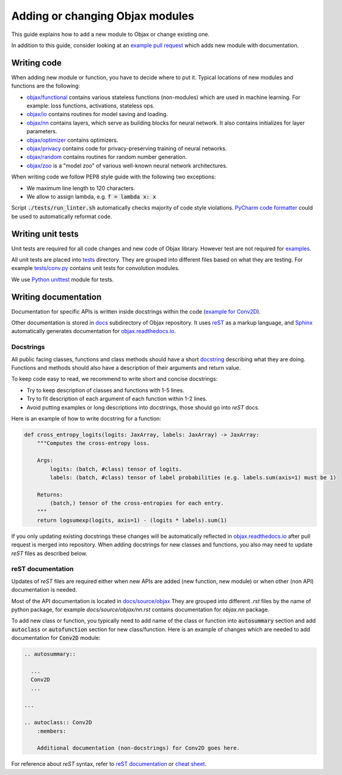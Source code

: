 Adding or changing Objax modules
================================

This guide explains how to add a new module to Objax or change existing one.

In addition to this guide, consider looking at an `example pull request <https://github.com/google/objax/pull/43/files>`_
which adds new module with documentation.

Writing code
------------

When adding new module or function, you have to decide where to put it.
Typical locations of new modules and functions are the following:

* `objax/functional <https://github.com/google/objax/tree/master/objax/functional>`_ contains
  various stateless functions (non-modules) which are used in machine learning.
  For example: loss functions, activations, stateless ops.
* `objax/io <https://github.com/google/objax/tree/master/objax/io>`_ contains routines for model saving and loading.
* `objax/nn <https://github.com/google/objax/tree/master/objax/nn>`_ contains layers,
  which serve as building blocks for neural network. It also contains initializes for layer parameters. 
* `objax/optimizer <https://github.com/google/objax/tree/master/objax/optimizer>`_ contains optimizers.
* `objax/privacy <https://github.com/google/objax/tree/master/objax/privacy>`_ contains code
  for privacy-preserving training of neural networks.
* `objax/random <https://github.com/google/objax/tree/master/objax/random>`_ contains routines
  for random number generation.
* `objax/zoo <https://github.com/google/objax/tree/master/objax/zoo>`_ is a "model zoo"
  of various well-known neural network architectures.

When writing code we follow PEP8 style guide with the following two exceptions:

* We maximum line length to 120 characters.
* We allow to assign lambda, e.g. :code:`f = lambda x: x`

Script :code:`./tests/run_linter.sh` automatically checks majority of code style violations.
`PyCharm code formatter <https://www.jetbrains.com/help/pycharm/command-line-formatter.html>`_
could be used to automatically reformat code.

Writing unit tests
------------------

Unit tests are required for all code changes and new code of Objax library.
However test are not required for `examples <https://github.com/google/objax/tree/master/examples>`_.

All unit tests are placed into `tests <https://github.com/google/objax/tree/master/tests>`_ directory.
They are grouped into different files based on what they are testing.
For example `tests/conv.py <https://github.com/google/objax/blob/master/tests/conv.py>`_
contains unit tests for convolution modules.

We use `Python unittest <https://docs.python.org/3/library/unittest.html>`_ module for tests.

Writing documentation
---------------------

Documentation for specific APIs is written inside docstrings within the code
(`example for Conv2D <https://github.com/google/objax/blob/ae09d05aab2964912fdcecb7e3be31a2aca6079f/objax/nn/layers.py#L151>`_).

Other documentation is stored in `docs <https://github.com/google/objax/tree/master/docs>`_
subdirectory of Objax repository.
It uses `reST <https://docutils.sourceforge.io/rst.html>`_ as a markup language,
and `Sphinx <https://www.sphinx-doc.org/>`_ automatically generates documentation
for `<objax.readthedocs.io>`_.

Docstrings
^^^^^^^^^^

All public facing classes, functions and class methods
should have a short `docstring <https://www.python.org/dev/peps/pep-0257>`_
describing what they are doing.
Functions and methods should also have a description of their arguments and
return value.

To keep code easy to read, we recommend to write short and concise docstrings:

* Try to keep description of classes and functions with 1-5 lines.
* Try to fit description of each argument of each function within 1-2 lines.
* Avoid putting examples or long descriptions into docstrings, those should go
  into `reST` docs.

Here is an example of how to write docstring for a function:

.. code-block:: python

    def cross_entropy_logits(logits: JaxArray, labels: JaxArray) -> JaxArray:
        """Computes the cross-entropy loss.

        Args:
            logits: (batch, #class) tensor of logits.
            labels: (batch, #class) tensor of label probabilities (e.g. labels.sum(axis=1) must be 1)

        Returns:
            (batch,) tensor of the cross-entropies for each entry.
        """
        return logsumexp(logits, axis=1) - (logits * labels).sum(1)

If you only updating existing docstrings these changes will be automatically reflected
in `<objax.readthedocs.io>`_ after pull request is merged into repository.
When adding docstrings for new classes and functions, you also may need to
update `reST` files as described below.

reST documentation
^^^^^^^^^^^^^^^^^^

Updates of `reST` files are required either when new APIs are added (new function, new module)
or when other (non API) documentation is needed.

Most of the API documentation is located in `docs/source/objax <https://github.com/google/objax/tree/master/docs/source/objax>`_
They are grouped into different `.rst` files by the name of python package,
for example `docs/source/objax/nn.rst` contains documentation for `objax.nn` package.

To add new class or function, you typically need to add name of the class or function into :code:`autosummary` section
and add :code:`autoclass` or :code:`autofunction` section for new class/function.
Here is an example of changes which are needed to add documentation for :code:`Conv2D` module:

.. code-block:: rst

    .. autosummary::

      ...
      Conv2D
      ...

    ...

    .. autoclass:: Conv2D
        :members:

        Additional documentation (non-docstrings) for Conv2D goes here.

For reference about `reST` syntax, refer to
`reST documentation <https://docutils.sourceforge.io/rst.html>`_
or `cheat sheet <http://openalea.gforge.inria.fr/doc/openalea/doc/_build/html/source/sphinx/rest_syntax.html>`_.
